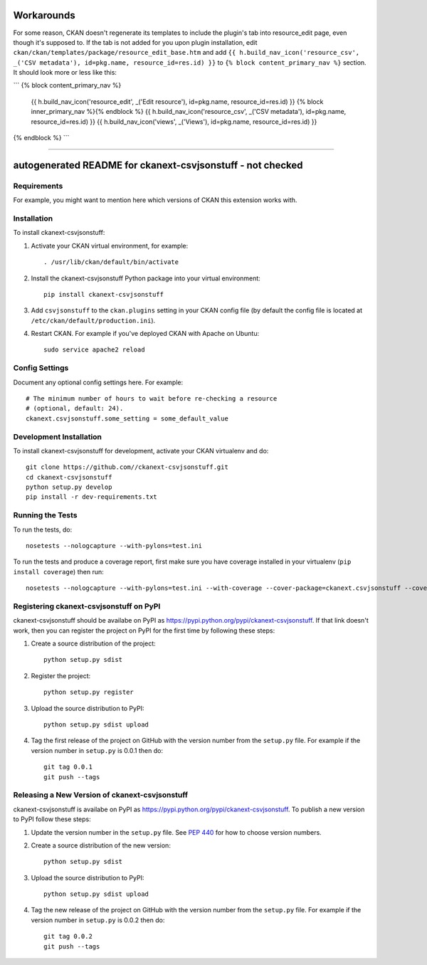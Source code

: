 .. You should enable this project on travis-ci.org and coveralls.io to make
   these badges work. The necessary Travis and Coverage config files have been
   generated for you.

.. image:: https://travis-ci.org//ckanext-csvjsonstuff.svg?branch=master
    :target: https://travis-ci.org//ckanext-csvjsonstuff

.. image:: https://coveralls.io/repos//ckanext-csvjsonstuff/badge.svg
  :target: https://coveralls.io/r//ckanext-csvjsonstuff

.. image:: https://pypip.in/download/ckanext-csvjsonstuff/badge.svg
    :target: https://pypi.python.org/pypi//ckanext-csvjsonstuff/
    :alt: Downloads

.. image:: https://pypip.in/version/ckanext-csvjsonstuff/badge.svg
    :target: https://pypi.python.org/pypi/ckanext-csvjsonstuff/
    :alt: Latest Version

.. image:: https://pypip.in/py_versions/ckanext-csvjsonstuff/badge.svg
    :target: https://pypi.python.org/pypi/ckanext-csvjsonstuff/
    :alt: Supported Python versions

.. image:: https://pypip.in/status/ckanext-csvjsonstuff/badge.svg
    :target: https://pypi.python.org/pypi/ckanext-csvjsonstuff/
    :alt: Development Status

.. image:: https://pypip.in/license/ckanext-csvjsonstuff/badge.svg
    :target: https://pypi.python.org/pypi/ckanext-csvjsonstuff/
    :alt: License

==================
Workarounds
==================

For some reason, CKAN doesn't regenerate its templates to include the plugin's tab into resource_edit page, even though it's supposed to. If the tab is not added for you upon plugin installation, edit ``ckan/ckan/templates/package/resource_edit_base.htm`` and add ``{{ h.build_nav_icon('resource_csv', _('CSV metadata'), id=pkg.name, resource_id=res.id) }}`` to ``{% block content_primary_nav %}`` section. It should look more or less like this:

```
{% block content_primary_nav %}
  {{ h.build_nav_icon('resource_edit', _('Edit resource'), id=pkg.name, resource_id=res.id) }}
  {% block inner_primary_nav %}{% endblock %}
  {{ h.build_nav_icon('resource_csv', _('CSV metadata'), id=pkg.name, resource_id=res.id) }}
  {{ h.build_nav_icon('views', _('Views'), id=pkg.name, resource_id=res.id) }}
{% endblock %}
```


----

=============
autogenerated README for ckanext-csvjsonstuff - not checked
=============

.. Put a description of your extension here:
   What does it do? What features does it have?
   Consider including some screenshots or embedding a video!


------------
Requirements
------------

For example, you might want to mention here which versions of CKAN this
extension works with.


------------
Installation
------------

.. Add any additional install steps to the list below.
   For example installing any non-Python dependencies or adding any required
   config settings.

To install ckanext-csvjsonstuff:

1. Activate your CKAN virtual environment, for example::

     . /usr/lib/ckan/default/bin/activate

2. Install the ckanext-csvjsonstuff Python package into your virtual environment::

     pip install ckanext-csvjsonstuff

3. Add ``csvjsonstuff`` to the ``ckan.plugins`` setting in your CKAN
   config file (by default the config file is located at
   ``/etc/ckan/default/production.ini``).

4. Restart CKAN. For example if you've deployed CKAN with Apache on Ubuntu::

     sudo service apache2 reload


---------------
Config Settings
---------------

Document any optional config settings here. For example::

    # The minimum number of hours to wait before re-checking a resource
    # (optional, default: 24).
    ckanext.csvjsonstuff.some_setting = some_default_value


------------------------
Development Installation
------------------------

To install ckanext-csvjsonstuff for development, activate your CKAN virtualenv and
do::

    git clone https://github.com//ckanext-csvjsonstuff.git
    cd ckanext-csvjsonstuff
    python setup.py develop
    pip install -r dev-requirements.txt


-----------------
Running the Tests
-----------------

To run the tests, do::

    nosetests --nologcapture --with-pylons=test.ini

To run the tests and produce a coverage report, first make sure you have
coverage installed in your virtualenv (``pip install coverage``) then run::

    nosetests --nologcapture --with-pylons=test.ini --with-coverage --cover-package=ckanext.csvjsonstuff --cover-inclusive --cover-erase --cover-tests


---------------------------------
Registering ckanext-csvjsonstuff on PyPI
---------------------------------

ckanext-csvjsonstuff should be availabe on PyPI as
https://pypi.python.org/pypi/ckanext-csvjsonstuff. If that link doesn't work, then
you can register the project on PyPI for the first time by following these
steps:

1. Create a source distribution of the project::

     python setup.py sdist

2. Register the project::

     python setup.py register

3. Upload the source distribution to PyPI::

     python setup.py sdist upload

4. Tag the first release of the project on GitHub with the version number from
   the ``setup.py`` file. For example if the version number in ``setup.py`` is
   0.0.1 then do::

       git tag 0.0.1
       git push --tags


----------------------------------------
Releasing a New Version of ckanext-csvjsonstuff
----------------------------------------

ckanext-csvjsonstuff is availabe on PyPI as https://pypi.python.org/pypi/ckanext-csvjsonstuff.
To publish a new version to PyPI follow these steps:

1. Update the version number in the ``setup.py`` file.
   See `PEP 440 <http://legacy.python.org/dev/peps/pep-0440/#public-version-identifiers>`_
   for how to choose version numbers.

2. Create a source distribution of the new version::

     python setup.py sdist

3. Upload the source distribution to PyPI::

     python setup.py sdist upload

4. Tag the new release of the project on GitHub with the version number from
   the ``setup.py`` file. For example if the version number in ``setup.py`` is
   0.0.2 then do::

       git tag 0.0.2
       git push --tags
